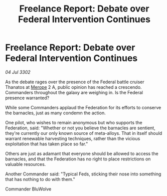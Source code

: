 :PROPERTIES:
:ID:       213e0c61-fb5c-4267-a851-865dc663ecd8
:END:
#+title: Freelance Report: Debate over Federal Intervention Continues
#+filetags: :Federation:3302:galnet:

* Freelance Report: Debate over Federal Intervention Continues

/04 Jul 3302/

As the debate rages over the presence of the Federal battle cruiser Thanatos at [[id:70fa34ea-bc98-40ff-97f0-e4f4538387a6][Merope]] 2 A, public opinion has reached a crescendo. Commanders throughout the galaxy are weighing in. Is the Federal presence warranted? 

While some Commanders applaud the Federation for its efforts to conserve the barnacles, just as many condemn the action. 

One pilot, who wishes to remain anonymous but who supports the Federation, said: "Whether or not you believe the barnacles are sentient, they're currently our only known source of meta-alloys. That in itself should warrant renewable harvesting techniques, rather than the vicious exploitation that has taken place so far." 

Others are just as adamant that everyone should be allowed to access the barnacles, and that the Federation has no right to place restrictions on valuable resources. 

Another Commander said: "Typical Feds, sticking their nose into something that has nothing to do with them." 

Commander BluWolve
